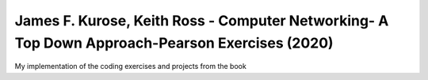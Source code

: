 James F. Kurose, Keith Ross - Computer Networking- A Top Down Approach-Pearson Exercises (2020)
=======================

My implementation of the coding exercises and projects from the book